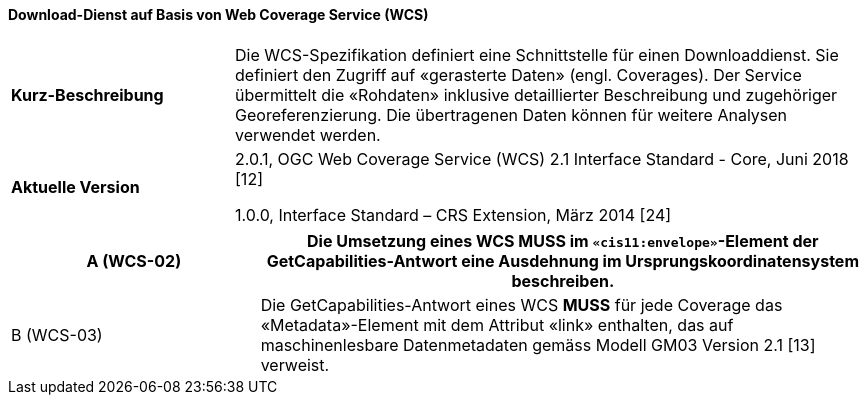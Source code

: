 ==== Download-Dienst auf Basis von Web Coverage Service (WCS)

[width="100%",cols="26%,74%",]
|===
| *Kurz-Beschreibung* | Die WCS-Spezifikation definiert eine Schnittstelle für einen Downloaddienst. Sie definiert den Zugriff auf «gerasterte Daten» (engl. Coverages). Der Service übermittelt die «Rohdaten» inklusive detaillierter Beschreibung und zugehöriger Georeferenzierung. Die übertragenen Daten können für weitere Analysen verwendet werden.
| *Aktuelle Version* |

2.0.1, OGC Web Coverage Service (WCS) 2.1 Interface Standard - Core, Juni 2018 [12]

1.0.0, Interface Standard – CRS Extension, März 2014 [24]
|===

[width="100%",cols="29%,71%",options="header",]
|===
|A (WCS-02) | Die Umsetzung eines WCS *MUSS* im `«cis11:envelope»`-Element der GetCapabilities-Antwort eine Ausdehnung im Ursprungskoordinatensystem beschreiben.
|B (WCS-03) | Die GetCapabilities-Antwort eines WCS *MUSS* für jede Coverage das «Metadata»-Element mit dem Attribut «link» enthalten, das auf maschinenlesbare Datenmetadaten gemäss Modell GM03 Version 2.1 [13] verweist.
|===
